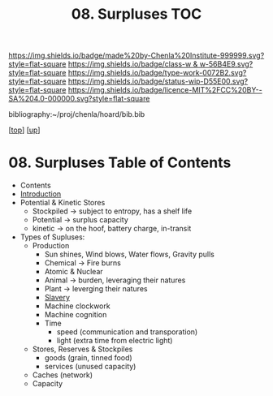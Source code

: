 #   -*- mode: org; fill-column: 60 -*-

#+TITLE: 08. Surpluses TOC
#+STARTUP: showall
#+TOC: headlines 4
#+PROPERTY: filename

[[https://img.shields.io/badge/made%20by-Chenla%20Institute-999999.svg?style=flat-square]] 
[[https://img.shields.io/badge/class-w & w-56B4E9.svg?style=flat-square]]
[[https://img.shields.io/badge/type-work-0072B2.svg?style=flat-square]]
[[https://img.shields.io/badge/status-wip-D55E00.svg?style=flat-square]]
[[https://img.shields.io/badge/licence-MIT%2FCC%20BY--SA%204.0-000000.svg?style=flat-square]]

bibliography:~/proj/chenla/hoard/bib.bib

[[[../../index.org][top]]] [[[./index.org][up]]]

* 08. Surpluses Table of Contents
:PROPERTIES:
:CUSTOM_ID:
:Name:     /home/deerpig/proj/chenla/warp/05/08/index.org
:Created:  2018-03-28T09:26@Prek Leap (11.642600N-104.919210W)
:ID:       b9308444-6373-4863-9048-94908f7497c3
:VER:      575476039.252820558
:GEO:      48P-491193-1287029-15
:BXID:     proj:HJO6-7124
:Class:    primer
:Type:     work
:Status:   wip
:Licence:  MIT/CC BY-SA 4.0
:END:

  - Contents
  - [[./intro.org][Introduction]]
  - Potential & Kinetic Stores
    - Stockpiled -> subject to entropy, has a shelf life
    - Potential  -> surplus capacity
    - kinetic    -> on the hoof, battery charge, in-transit
  - Types of Supluses:
    - Production
      - Sun shines, Wind blows, Water flows, Gravity pulls
      - Chemical -> Fire burns
      - Atomic & Nuclear
      - Animal -> burden, leveraging their natures
      - Plant  -> leverging their natures
      - [[./ww-slavery.org][Slavery]]
      - Machine clockwork
      - Machine cognition
      - Time
        - speed (communication and transporation)
        - light (extra time from electric light) 
    - Stores, Reserves & Stockpiles
      - goods (grain, tinned food)
      - services (unused capacity)
    - Caches (network)
    - Capacity

